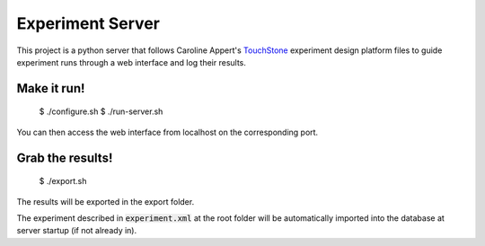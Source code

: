=================
Experiment Server
=================

This project is a python server that follows Caroline Appert's
`TouchStone <https://www.lri.fr/~appert/website/touchstone/touchstone.html>`_
experiment design platform files to guide experiment runs through a web interface and log their results.

------------
Make it run!
------------

    $ ./configure.sh
    $ ./run-server.sh

You can then access the web interface from localhost on the corresponding port.

-----------------
Grab the results!
-----------------

    $ ./export.sh

The results will be exported in the export folder.


The experiment described in `experiment.xml`:code: at the root folder will be automatically imported into the database
at server startup (if not already in).